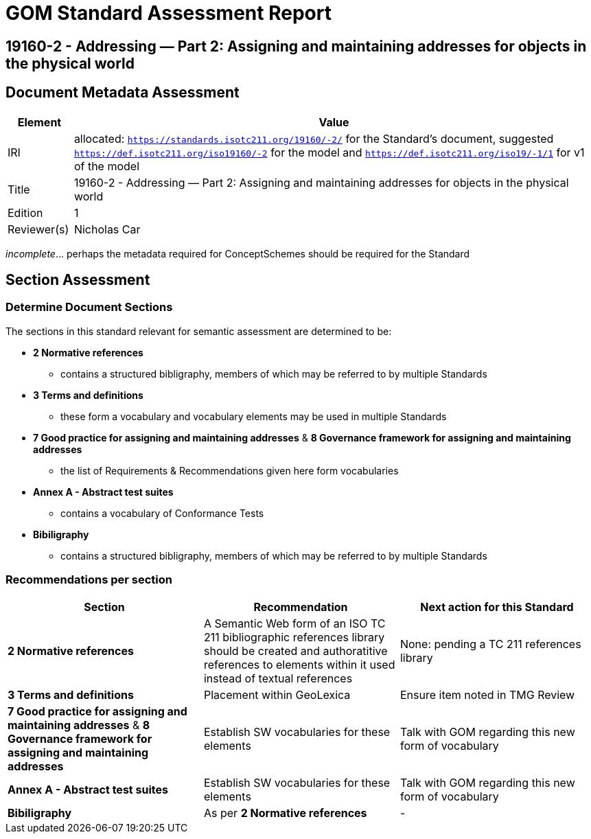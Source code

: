 = GOM Standard Assessment Report

== 19160-2 - Addressing — Part 2: Assigning and maintaining addresses for objects in the physical world

== Document Metadata Assessment

[cols="1,8"]
|===
| Element | Value

| IRI | allocated: `https://standards.isotc211.org/19160/-2/` for the Standard's document, suggested `https://def.isotc211.org/iso19160/-2` for the model and `https://def.isotc211.org/iso19/-1/1` for v1 of the model
| Title | 19160-2 - Addressing — Part 2: Assigning and maintaining addresses for objects in the physical world
| Edition | 1
| Reviewer(s) | Nicholas Car
|===

_incomplete_... perhaps the metadata required for ConceptSchemes should be required for the Standard

== Section Assessment

=== Determine Document Sections

The sections in this standard relevant for semantic assessment are determined to be:

* *2 Normative references*
** contains a structured bibligraphy, members of which may be referred to by multiple Standards
* *3 Terms and definitions*
** these form a vocabulary and vocabulary elements may be used in multiple Standards
* *7 Good practice for assigning and maintaining addresses* & *8 Governance framework for assigning and maintaining addresses*
** the list of Requirements & Recommendations given here form vocabularies
* *Annex A - Abstract test suites*
** contains a vocabulary of Conformance Tests
* *Bibiligraphy*
** contains a structured bibligraphy, members of which may be referred to by multiple Standards

=== Recommendations per section

|===
| Section | Recommendation | Next action for this Standard

| *2 Normative references* 
| A Semantic Web form of an ISO TC 211 bibliographic references library should be created and authoratitive references to elements within it used instead of textual references
| None: pending a TC 211 references library

| *3 Terms and definitions* | Placement within GeoLexica | Ensure item noted in TMG Review
| *7 Good practice for assigning and maintaining addresses* & *8 Governance framework for assigning and maintaining addresses* | Establish SW vocabularies for these elements | Talk with GOM regarding this new form of vocabulary
| *Annex A - Abstract test suites* | Establish SW vocabularies for these elements | Talk with GOM regarding this new form of vocabulary
| *Bibiligraphy* | As per *2 Normative references* | -
|===
